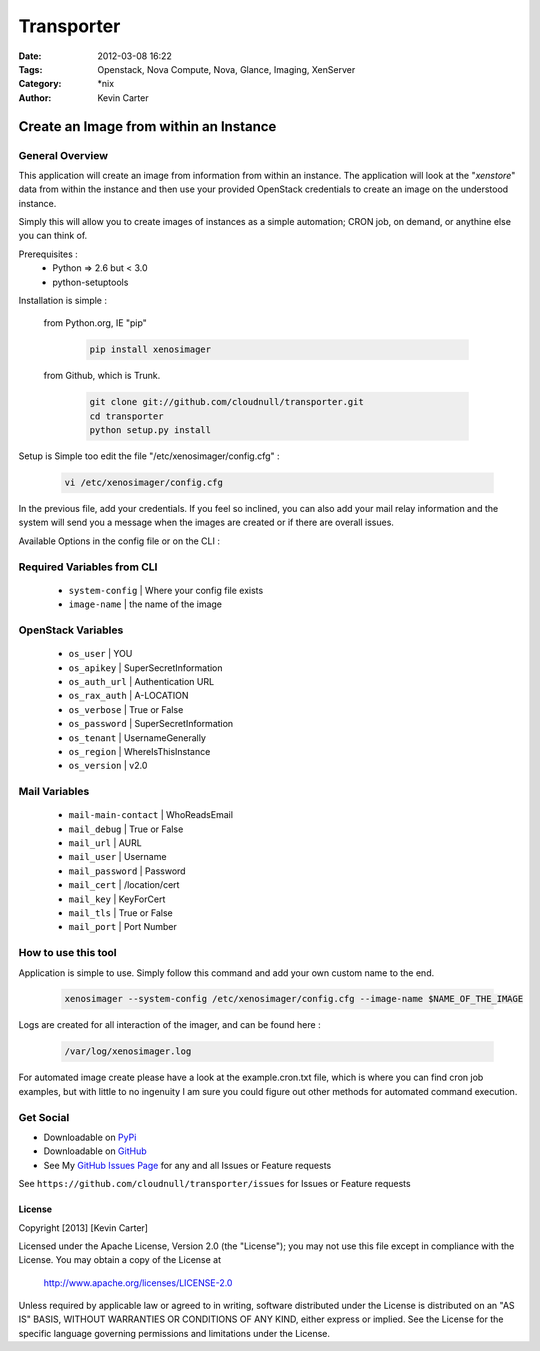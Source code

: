 Transporter
###########
:Date: 2012-03-08 16:22
:Tags: Openstack, Nova Compute, Nova, Glance, Imaging, XenServer
:Category: \*nix
:Author: Kevin Carter


Create an Image from within an Instance
=======================================

General Overview
----------------

This application will create an image from information from within an instance. The application will look at the "*xenstore*" data from within the instance and then use your provided OpenStack credentials to create an image on the understood instance.

Simply this will allow you to create images of instances as a simple automation; CRON job, on demand, or anythine else you can think of.


Prerequisites :
  * Python => 2.6 but < 3.0
  * python-setuptools


Installation is simple :

  from Python.org, IE "pip"


    .. code-block:: bash

        pip install xenosimager


  from Github, which is Trunk.


    .. code-block:: bash

        git clone git://github.com/cloudnull/transporter.git
        cd transporter
        python setup.py install


Setup is Simple too edit the file "/etc/xenosimager/config.cfg" :

    .. code-block:: bash

        vi /etc/xenosimager/config.cfg


In the previous file, add your credentials. If you feel so inclined, you can also add your mail relay information and the system will send you a message when the images are created or if there are overall issues. 


Available Options in the config file or on the CLI : 


Required Variables from CLI
---------------------------

 - ``system-config`` | Where your config file exists
 - ``image-name`` | the name of the image


OpenStack Variables
-------------------

 - ``os_user`` | YOU
 - ``os_apikey`` | SuperSecretInformation
 - ``os_auth_url`` | Authentication URL
 - ``os_rax_auth`` | A-LOCATION
 - ``os_verbose`` | True or False
 - ``os_password`` | SuperSecretInformation
 - ``os_tenant`` | UsernameGenerally
 - ``os_region`` | WhereIsThisInstance
 - ``os_version`` | v2.0


Mail Variables
--------------

 - ``mail-main-contact`` | WhoReadsEmail
 - ``mail_debug`` | True or False
 - ``mail_url`` | AURL
 - ``mail_user`` | Username
 - ``mail_password`` | Password
 - ``mail_cert`` | /location/cert
 - ``mail_key`` | KeyForCert
 - ``mail_tls`` | True or False
 - ``mail_port`` | Port Number


How to use this tool
--------------------

Application is simple to use. Simply follow this command and add your own custom name to the end.

    .. code-block:: bash

        xenosimager --system-config /etc/xenosimager/config.cfg --image-name $NAME_OF_THE_IMAGE


Logs are created for all interaction of the imager, and can be found here :

    .. code-block:: bash

        /var/log/xenosimager.log


For automated image create please have a look at the example.cron.txt file, which is where you can find cron job examples, but with little to no ingenuity I am sure you could figure out other methods for automated command execution.


Get Social
----------

* Downloadable on PyPi_
* Downloadable on GitHub_
* See My `GitHub Issues Page`_ for any and all Issues or Feature requests

.. _PyPi: https://pypi.python.org/pypi/transporter
.. _GitHub: https://github.com/cloudnull/transporter
.. _GitHub Issues Page: https://github.com/cloudnull/transporter/issues

See ``https://github.com/cloudnull/transporter/issues`` for Issues or Feature requests


License
_______

Copyright [2013] [Kevin Carter]

Licensed under the Apache License, Version 2.0 (the "License");
you may not use this file except in compliance with the License.
You may obtain a copy of the License at

  http://www.apache.org/licenses/LICENSE-2.0

Unless required by applicable law or agreed to in writing, software
distributed under the License is distributed on an "AS IS" BASIS,
WITHOUT WARRANTIES OR CONDITIONS OF ANY KIND, either express or implied.
See the License for the specific language governing permissions and
limitations under the License.
